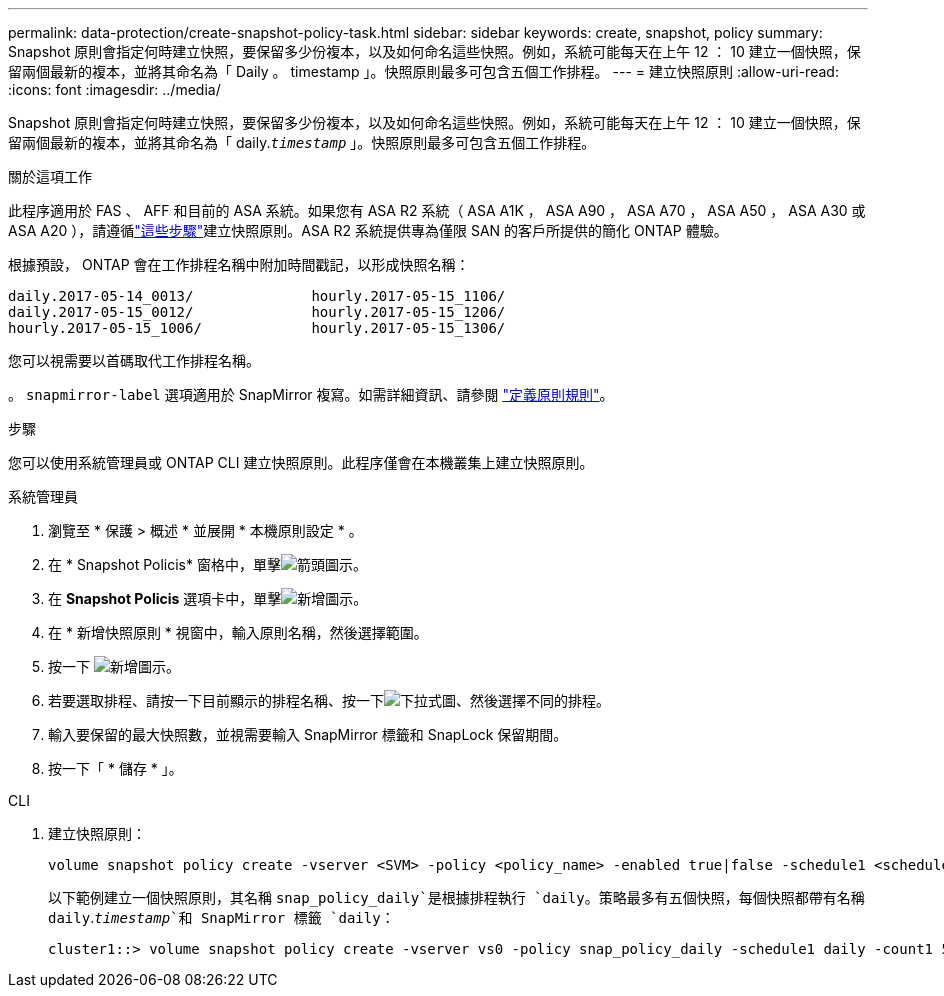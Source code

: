 ---
permalink: data-protection/create-snapshot-policy-task.html 
sidebar: sidebar 
keywords: create, snapshot, policy 
summary: Snapshot 原則會指定何時建立快照，要保留多少份複本，以及如何命名這些快照。例如，系統可能每天在上午 12 ： 10 建立一個快照，保留兩個最新的複本，並將其命名為「 Daily 。 timestamp 」。快照原則最多可包含五個工作排程。 
---
= 建立快照原則
:allow-uri-read: 
:icons: font
:imagesdir: ../media/


[role="lead"]
Snapshot 原則會指定何時建立快照，要保留多少份複本，以及如何命名這些快照。例如，系統可能每天在上午 12 ： 10 建立一個快照，保留兩個最新的複本，並將其命名為「 daily.`_timestamp_` 」。快照原則最多可包含五個工作排程。

.關於這項工作
此程序適用於 FAS 、 AFF 和目前的 ASA 系統。如果您有 ASA R2 系統（ ASA A1K ， ASA A90 ， ASA A70 ， ASA A50 ， ASA A30 或 ASA A20 ），請遵循link:https://docs.netapp.com/us-en/asa-r2/data-protection/policies-schedules.html#create-a-snapshot-policy["這些步驟"^]建立快照原則。ASA R2 系統提供專為僅限 SAN 的客戶所提供的簡化 ONTAP 體驗。

根據預設， ONTAP 會在工作排程名稱中附加時間戳記，以形成快照名稱：

[listing]
----
daily.2017-05-14_0013/              hourly.2017-05-15_1106/
daily.2017-05-15_0012/              hourly.2017-05-15_1206/
hourly.2017-05-15_1006/             hourly.2017-05-15_1306/
----
您可以視需要以首碼取代工作排程名稱。

。 `snapmirror-label` 選項適用於 SnapMirror 複寫。如需詳細資訊、請參閱 link:define-rule-policy-task.html["定義原則規則"]。

.步驟
您可以使用系統管理員或 ONTAP CLI 建立快照原則。此程序僅會在本機叢集上建立快照原則。

[role="tabbed-block"]
====
.系統管理員
--
. 瀏覽至 * 保護 > 概述 * 並展開 * 本機原則設定 * 。
. 在 * Snapshot Policis* 窗格中，單擊image:icon_arrow.gif["箭頭圖示"]。
. 在 *Snapshot Policis* 選項卡中，單擊image:icon_add.gif["新增圖示"]。
. 在 * 新增快照原則 * 視窗中，輸入原則名稱，然後選擇範圍。
. 按一下 image:icon_add.gif["新增圖示"]。
. 若要選取排程、請按一下目前顯示的排程名稱、按一下image:icon_dropdown_arrow.gif["下拉式圖"]、然後選擇不同的排程。
. 輸入要保留的最大快照數，並視需要輸入 SnapMirror 標籤和 SnapLock 保留期間。
. 按一下「 * 儲存 * 」。


--
.CLI
--
. 建立快照原則：
+
[source, cli]
----
volume snapshot policy create -vserver <SVM> -policy <policy_name> -enabled true|false -schedule1 <schedule1_name> -count1 <copies_to_retain> -prefix1 <snapshot_prefix> -snapmirror-label1 <snapshot_label> ... -schedule5 <schedule5_name> -count5 <copies_to_retain> -prefix5 <snapshot_prefix> -snapmirror-label5 <snapshot_label>
----
+
以下範例建立一個快照原則，其名稱 `snap_policy_daily`是根據排程執行 `daily`。策略最多有五個快照，每個快照都帶有名稱 `daily`.`_timestamp_`和 SnapMirror 標籤 `daily`：

+
[listing]
----
cluster1::> volume snapshot policy create -vserver vs0 -policy snap_policy_daily -schedule1 daily -count1 5 -snapmirror-label1 daily
----


--
====